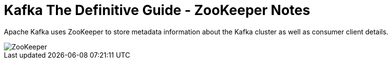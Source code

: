 = Kafka The Definitive Guide - ZooKeeper Notes
:published_at: 2017-01-03
:hp-tags: kafka, zookeeper

Apache Kafka uses ZooKeeper to store metadata information about the Kafka cluster as well as consumer client details.


image::ZooKeeper.png[]


